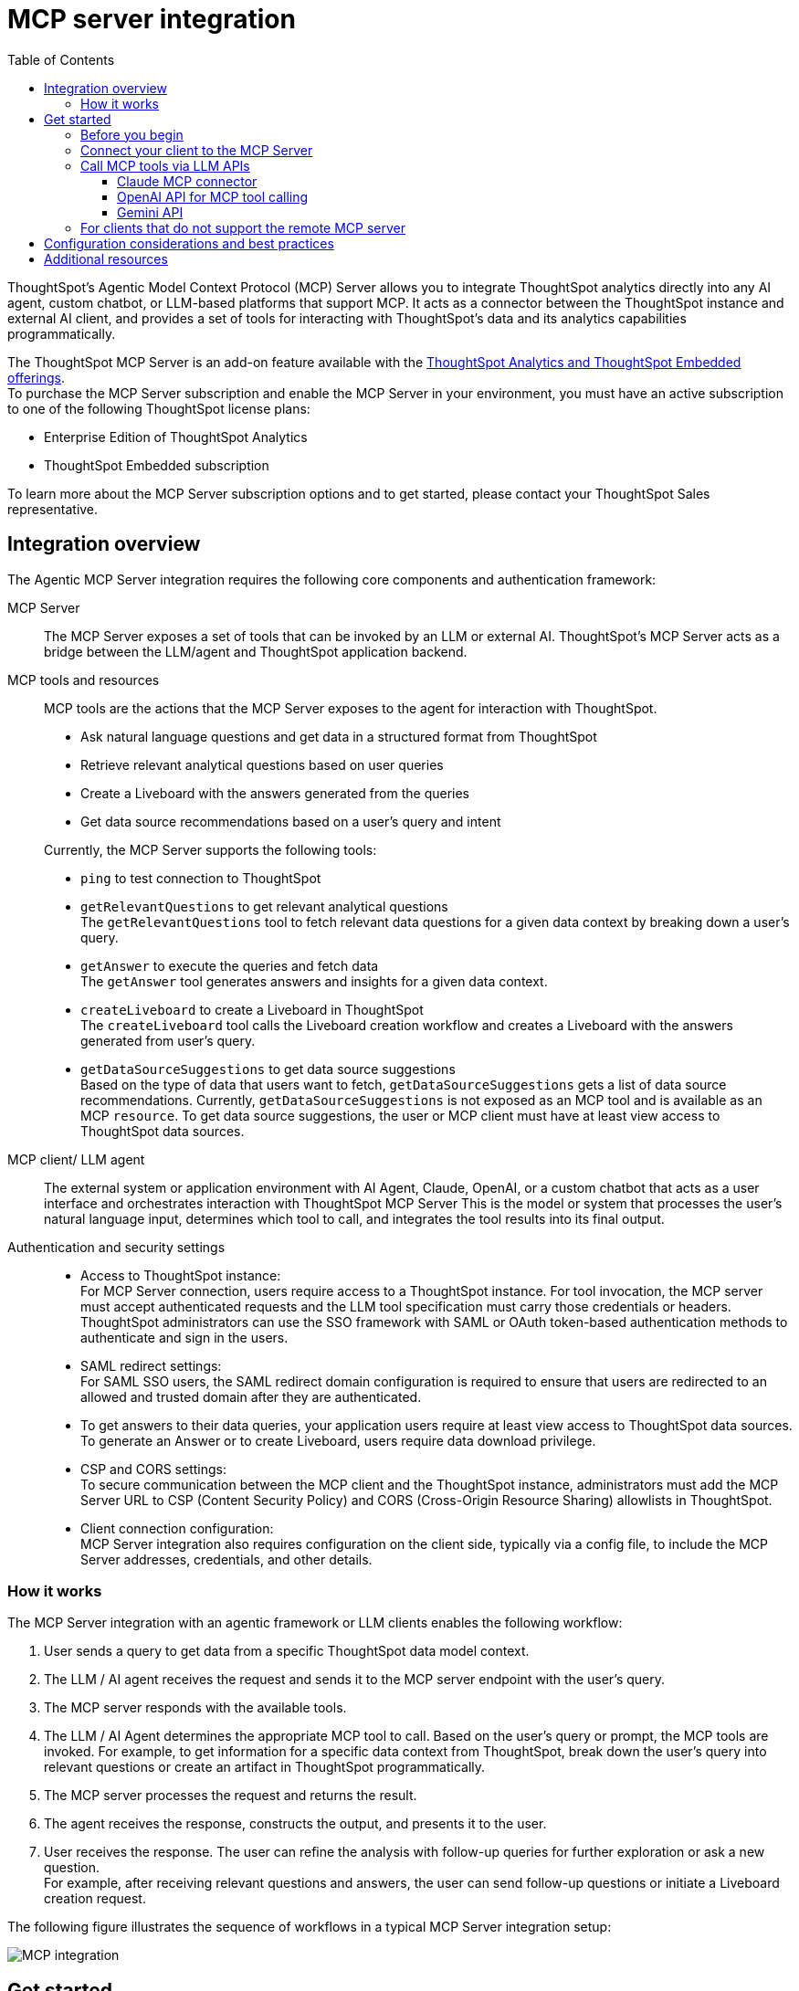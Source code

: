 = MCP server integration
:toc: true
:toclevels: 3

:page-title: MCP integration
:page-pageid: mcp-integration
:page-description: Learn how to use the ThoughtSpot Model Context Protocol (MCP) server to interact with ThoughtSpot data via MCP tools and AI APIs and get relevant questions and answers for a given query and create Liveboards at runtime.

ThoughtSpot’s Agentic Model Context Protocol (MCP) Server allows you to integrate ThoughtSpot analytics directly into any AI agent, custom chatbot, or LLM-based platforms that support MCP. It acts as a connector between the ThoughtSpot instance and external AI client, and provides a set of tools for interacting with ThoughtSpot’s data and its analytics capabilities programmatically.

The ThoughtSpot MCP Server is an add-on feature available with the link:https://www.thoughtspot.com/pricing[ThoughtSpot Analytics and ThoughtSpot Embedded offerings, window=_blank]. +
To purchase the MCP Server subscription and enable the MCP Server in your environment, you must have an active subscription to one of the following ThoughtSpot license plans:

* Enterprise Edition of ThoughtSpot Analytics
* ThoughtSpot Embedded subscription

To learn more about the MCP Server subscription options and to get started, please contact your ThoughtSpot Sales representative.

== Integration overview

The Agentic MCP Server integration requires the following core components and authentication framework:

MCP Server::
The MCP Server exposes a set of tools that can be invoked by an LLM or external AI. ThoughtSpot's MCP Server acts as a bridge between the LLM/agent and ThoughtSpot application backend.

MCP tools and resources::
MCP tools are the actions that the MCP Server exposes to the agent for interaction with ThoughtSpot.

* Ask natural language questions and get data in a structured format from ThoughtSpot
* Retrieve relevant analytical questions based on user queries
* Create a Liveboard with the answers generated from the queries
* Get data source recommendations based on a user's query and intent

+
Currently, the MCP Server supports the following tools:

* `ping` to test connection to ThoughtSpot
* `getRelevantQuestions` to get relevant analytical questions +
The `getRelevantQuestions` tool to fetch relevant data questions for a given data context by breaking down a user's query.
* `getAnswer` to execute the queries and fetch data +
The `getAnswer` tool generates answers and insights for a given data context.
* `createLiveboard` to create a Liveboard in ThoughtSpot +
The `createLiveboard` tool calls the Liveboard creation workflow and creates a Liveboard with the answers generated from user's query.
* `getDataSourceSuggestions` to get data source suggestions +
Based on the type of data that users want to fetch, `getDataSourceSuggestions` gets a list of data source recommendations. Currently, `getDataSourceSuggestions` is not exposed as an MCP tool and is available as an MCP `resource`. To get data source suggestions, the user or MCP client must have at least view access to ThoughtSpot data sources.


MCP client/ LLM agent::
The external system or application environment with AI Agent, Claude, OpenAI, or a custom chatbot that acts as a user interface and  orchestrates interaction with ThoughtSpot MCP Server
This is the model or system that processes the user’s natural language input, determines which tool to call, and integrates the tool results into its final output.

////
Configuration settings to enable the integration::
Integration requires configuration, typically via a config file, to specify server addresses, credentials, and other connection details.
////

Authentication and security settings::

* Access to ThoughtSpot instance: +
For MCP Server connection, users require access to a ThoughtSpot instance. For tool invocation, the MCP server must accept authenticated requests and the LLM tool specification must carry those credentials or headers. +
ThoughtSpot administrators can use the SSO framework with SAML or OAuth token-based authentication methods to authenticate and sign in the users. +
* SAML redirect settings: +
For SAML SSO users, the SAML redirect domain configuration is required to ensure that users are redirected to an allowed and trusted domain after they are authenticated. +
* To get answers to their data queries, your application users require at least view access to ThoughtSpot data sources. To generate an Answer or to create Liveboard, users require data download privilege.
* CSP and CORS settings: +
To secure communication between the MCP client and the ThoughtSpot instance, administrators must add the MCP Server URL to CSP (Content Security Policy) and CORS (Cross-Origin Resource Sharing) allowlists in ThoughtSpot.
* Client connection configuration: +
MCP Server integration also requires configuration on the client side, typically via a config file, to include the MCP Server addresses, credentials, and other details.


=== How it works

The MCP Server integration with an agentic framework or LLM clients enables the following workflow:

. User sends a query to get data from a specific ThoughtSpot data model context.
. The LLM / AI agent receives the request and sends it to the MCP server endpoint with the user's query.
. The MCP server responds with the available tools.
. The LLM / AI Agent determines the appropriate MCP tool to call. Based on the user's query or prompt, the MCP tools are invoked. For example, to get information for a specific data context from ThoughtSpot, break down the user's query into relevant questions or create an artifact in ThoughtSpot programmatically.
. The MCP server processes the request and returns the result.
. The agent receives the response, constructs the output, and presents it to the user.
. User receives the response. The user can refine the analysis with follow-up queries for further exploration or ask a new question. +
For example, after receiving relevant questions and answers, the user can send follow-up questions or initiate a Liveboard creation request.

The following figure illustrates the sequence of workflows in a typical MCP Server integration setup:

[.widthAuto]
image::./images/mcp-integration.png[MCP integration]

== Get started
To get started with the integration, complete the steps described in the following sections. In this article, we'll integrate ThoughtSpot MCP Server with Claude and enable agentic interaction and workflows.

=== Before you begin

Before you begin, verify if your application setup has the following:

* Node.js version 22 or later is installed.
* A ThoughtSpot instance with 10.11.0.cl or later release version. You'll need administrator credentials to configure security settings or set up token-based authentication for your application users.
* Your application users have at least view access to the data source objects to query data and get answers.
* Row-level and column-level security rules are configured for data security and access control.

To enable secure communication between the MCP Server and your ThoughtSpot instance, configure the following settings:

. On your ThoughtSpot instance, navigate to *Develop* > *Customizations* > *Security Settings*.
. Add the MCP Server domain to CSP and CORS allowlists.
. If your setup uses SAML SSO logins, add the MCP Server domain to the SAML redirect domain allowlist.

////
=== Configure security settings on ThoughtSpot

To allow the secure communication between the MCP Server and your ThoughtSpot instance, configure the following settings:

. On your ThoughtSpot instance, navigate to *Develop* > *Customizations* > *Security Settings*.
. Add the MCP Server domain to CSP and CORS allowlists.
. If your setup uses SAML SSO logins, add the MCP Server domain to the SAML redirect domain allowlist.
////

=== Connect your client to the MCP Server

If using a client that supports remote MCPs natively such as Claude AI, use the following MCP server URL:
----
https://agent.thoughtspot.app/mcp
----

For OpenAI ChatGPT Deep Research, use the following URL:
----
https://agent.thoughtspot.app/openai/mcp
----

For MCP clients such as Claude Desktop, Windsurf, Cursor, that do not support remote MCP Server, you must xref:mcp-integration.adoc#_connecting_other_mcp_clients_claude_desktop[add the MCP server configuration to your MCP client settings].

=== Call MCP tools via LLM APIs

ThoughtSpot remote MCP Server acts as a wrapper over the ThoughtSpot APIs, making them available as tools for agent frameworks or LLMs such as Claude or OpenAI. It exposes specific tools to get relevant questions, answer, datasource suggestions, or create a Liveboard, which can be invoked by the LLMs in response to a user's query or prompt.

To enable tool calling:

* Register the ThoughtSpot MCP Server endpoint as a tool provider in your LLM or agent framework.
* Provide an authentication (OAuth or token-based) token. +
You can generate an authentication token for a specific user from ThoughtSpot via a `POST` call to the `/api/rest/2.0/auth/token/full` REST API endpoint. +
Logged-in users can view the authentication token for their current session by using the `/api/rest/2.0/auth/session/token` REST API endpoint or by opening the following URL in a new tab on the web browser:
+
`https://{your-ts-instance}/api/rest/2.0/auth/session/token`

For information about calling MCP tools using LLM APIs and methods, see these sections:

* xref:mcp-integration.adoc#_claude_mcp_connector[Claude MCP connector]
* xref:mcp-integration.adoc#_openai_api_for_mcp_tool_calling[OpenAI API]
* xref:mcp-integration.adoc#_gemini_api[Gemini API and function calling]

==== Claude MCP connector
Claude’s MCP connector feature enables you to connect to remote MCP Servers directly from the Messages API.

To connect to the ThoughtSpot remote MCP Server, specify the following properties in the API request:

* `mcp_servers` +
In the `mcp_servers` array, include these parameters: +
** `type` +
__String__. Type. Specify the type as `url`.
** `url` +
__String__. The URL of the remote MCP Server endpoint. Must start with `https://`.
** `name` +
__String__. A unique identifier/label for the MCP Server. It will be used in the MCP tool call blocks to identify the server and to disambiguate tools to the LLM.
** `authorization_token` +
__String__. OAuth authorization token (`TS_AUTH_TOKEN`) along with the ThoughtSpot application instance URL. In the following  example, authorization token is prefixed, and the ThoughtSpot host URL is added with the `@` symbol.

* `messages` +
In the `messages` array, specify a natural language question in `content` and the user role in `role`.

* `model` +
LLM model to use for processing queries and interacting with tools. For example, claude-sonnet-4-20250514.

[source,cURL]
----
curl https://api.anthropic.com/v1/messages \
  -H "Content-Type: application/json" \
  -H "X-API-Key: $ANTHROPIC_API_KEY" \
  -H "anthropic-version: 2023-06-01" \
  -H "anthropic-beta: mcp-client-2025-04-04" \
  -d '{
    "model": "claude-sonnet-4-20250514",
    "max_tokens": 1000,
    "messages": [{
      "role": "user",
      "content": "How do I increase my sales ?"
    }],
    "mcp_servers": [
      {
        "type": "url",
        "url": "https://agent.thoughtspot.app/bearer/mcp",
        "name": "thoughtspot",
        "authorization_token": "$TS_AUTH_TOKEN@my-thoughtspot-instance.thoughtspot.cloud"
      }
    ]
  }'
----

////
[source,TypeScript]
----
import { Anthropic } from '@anthropic-ai/sdk';

const anthropic = new Anthropic();

const response = await anthropic.beta.messages.create({
  model: "claude-sonnet-4-5",
  max_tokens: 1000,
  messages: [
    {
      role: "user",
      content: "How do I increase my sales ?",
    },
  ],
  mcp_servers: [
    {
      type: "url",
      url: "https://agent.thoughtspot.app/bearer/mcp",
      name: "thoughtspot",
      authorization_token: "$TS_AUTH_TOKEN@my-thoughtspot-instance.thoughtspot.cloud",
    },
  ],
  betas: ["mcp-client-2025-04-04"],
});
----
////

The request uses Claude’s internal tool-calling mechanism to call the MCP endpoint with the provided token, discover the available tools, and retrieve data for the user's query.

For more information, see the link:https://docs.claude.com/en/docs/agents-and-tools/mcp-connector[Claude MCP connector documentation, window=_blank].

==== OpenAI API for MCP tool calling
To enable tool calling and retrieve data from ThoughtSpot via OpenAI, you can use the Responses API endpoint.

To connect to the ThoughtSpot remote MCP server, call the `https://api.openai.com/v1/responses` API endpoint and specify the following properties in the API request:

* `tools` +
In the `tools` array, include these parameters:

** `server_url` +
The URL of the ThoughtSpot MCP Server. Use the full path of the MCP server URL.
** `server_label` +
Label of the ThoughtSpot MCP Server
** `type` +
Type of tool. For example, MCP.
** `headers` +
Additional headers needed for authentication, for example, the authentication token and URL of the ThoughtSpot host.

* `input` +
Include the natural language query string as `input`.
* `model` +
LLM model to use for processing queries and interaction with tools. For example, GPT-5 or GPT 4.1.

[source,cURL]
----
curl https://api.openai.com/v1/responses \
  -H "Content-Type: application/json" \
  -H "Authorization: Bearer $OPENAI_API_KEY" \
  -d '{
  "model": "gpt-4.1",
  "tools": [
    {
      "type": "mcp",
      "server_label": "thoughtspot",
      "server_url": "https://agent.thoughtspot.app/bearer/mcp",
      "headers": {
        "Authorization": "Bearer $TS_AUTH_TOKEN",
        "x-ts-host": "my-thoughtspot-instance.thoughtspot.cloud"
      }
    }
  ],
  "input": "How can I increase my sales ?"
}'
----

If the API request is successful, the LLM discovers the available MCP tools from the MCP Server endpoint. Once the model has access to these tools, it determines the tool to call depending on the user's query and what's in the model's context.

For more information, see link:https://platform.openai.com/docs/guides/tools-connectors-mcp[Open AI Connectors and MCP Server Documentation].

==== Gemini API

You can use the standard function calling mechanism provided in Gemini Python/Typescript SDK. The Gemini SDK supports MCP natively,   and can pass tool definitions and call tools.

In the following example, a session linked to the ThoughtSpot remote MCP Server is passed along with the authorization token and the ThoughtSpot host, so that the SDK can handle tool calling.

[source,TypeScript]
----
import { GoogleGenAI, FunctionCallingConfigMode , mcpToTool} from '@google/genai';
import { Client } from "@modelcontextprotocol/sdk/client/index.js";
import { StreamableHTTPClientTransport } from "@modelcontextprotocol/sdk/client/streamableHttp.js";

// Create server parameters for stdio connection
const serverParams = new StreamableHTTPClientTransport(new URL("https://agent.thoughtspot.app/bearer/mcp"), {
    requestInit: {
        headers: {
            "Authorization": "Bearer $TS_AUTH_TOKEN",
            "x-ts-host": "my-thoughtspot-instance.thoughtspot.cloud"
        },
    }
});

const client = new Client(
  {
    name: "example-client",
    version: "1.0.0"
  }
);

// Configure the client
const ai = new GoogleGenAI({});

// Initialize the connection between client and server
await client.connect(serverParams);

// Send request to the model with MCP tools
const response = await ai.models.generateContent({
  model: "gemini-2.5-flash",
  contents: `What is the weather in London in ${new Date().toLocaleDateString()}?`,
  config: {
    tools: [mcpToTool(client)],  // uses the session, will automatically call the tool
    // Uncomment if you **don't** want the sdk to automatically call the tool
    // automaticFunctionCalling: {
    //   disable: true,
    // },
  },
});
console.log(response.text)

// Close the connection
await client.close();
----

For additional information, refer to the following resources:

* For more information about Gemini API MCP tool calling, see link:https://ai.google.dev/gemini-api/docs/function-calling?example=meeting#mcp[Function calling with the Gemini API documentation, window=_blank].
* A link:https://github.com/thoughtspot/developer-examples/tree/main/mcp/python-google-adk-trusted-auth[developer example with Google ADK and Python implementation] is also available in the link:https://github.com/thoughtspot/developer-examples[ThoughtSpot Developer Examples GitHub repository, window=_blank].
* The ThoughtSpot MCP server can also be installed as a Gemini CLI extension. For more information, see link:https://github.com/google-gemini/gemini-cli[Gemini CLI, window=_blank].

=== For clients that do not support the remote MCP server

For clients such as Claude Desktop, Windsurf, Cursor, which do not support remote MCP servers, add the following configuration to your MCP client settings:

[source,JSON]
----
{
  "mcpServers": {
    "ThoughtSpot": {
      "command": "npx",
      "args": [
         "mcp-remote",
         "https://agent.thoughtspot.app/mcp"
      ]
    }
  }
}
----

After updating the config file:

. When prompted to connect your ThoughtSpot instance, add the URL of your application instance and complete authentication.
. Restart your MCP client to load the new configuration.
+
If the connection is successful, you'll see an option to connect to ThoughtSpot and choose the data context.
+
For example, the Claude Desktop shows the *Add to ThoughtSpot* as shown in the following figure:
+
[.bordered]
[.widthAuto]
image::./images/claudeDesktop.png[Claude Desktop]

. Verify if the MCP tools are available. +
For example, on Claude Desktop, click the Search and tools icon to view the MCP tools.
+
[.bordered]
[.widthAuto]
image::./images/mcp-tools-claude.png[Claude Desktop]

. Select a data source to set the context of your query and verify the request and response flow.
+
[.bordered]
[.widthAuto]
image::./images/query-response-claude.png[Claude query response]

. Try sending a query to create a Liveboard and verify if a Liveboard is created on your ThoughtSpot instance.
+
[.bordered]
[.widthAuto]
image::./images/create-lb-claude.png[Liveboard creation]

== Configuration considerations and best practices

* Users must have at least view access to the data source. Otherwise, it may lead to empty results.
* Ensure that data is modeled. Large or complex data sources may impact response time.
* Streaming responses require client support for real-time updates. Ensure that your system is available to receive and process data.
* Each conversation is session-based. Ensure that session IDs are managed correctly in your integration.

== Additional resources

* Check the link:https://github.com/thoughtspot/mcp-server[MCP Server GitHub repo, window=_blank] for implementation instructions.
* Check your MCP client's documentation for instructions on how to connect to MCP Servers.
* In case of issues with connection or authentication, refer to the link:https://github.com/thoughtspot/mcp-server?tab=readme-ov-file#troubleshooting[troubleshooting steps^].
* To understand ThoughtSpot's agentic analytics capabilities and AI APIs, refer to the following documentation:

** link:https://docs.thoughtspot.com/cloud/latest/spotter[Spotter Documentation, window=_blank]
** link:https://docs.thoughtspot.com/cloud/latest/spotter-agent[Spotter Agent Documentation, window=_blank]
** xref:spotter-apis.adoc[Spotter AI APIs]
